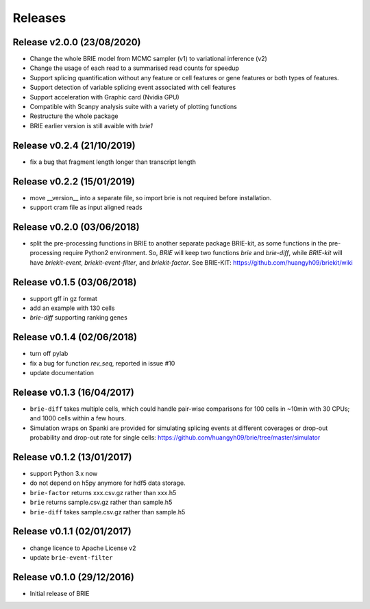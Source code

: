 ========
Releases
========

Release v2.0.0 (23/08/2020)
===========================
* Change the whole BRIE model from MCMC sampler (v1) to variational inference (v2)
* Change the usage of each read to a summarised read counts for speedup
* Support splicing quantification without any feature or cell features or gene 
  features or both types of features.
* Support detection of variable splicing event associated with cell features
* Support acceleration with Graphic card (Nvidia GPU)
* Compatible with Scanpy analysis suite with a variety of plotting functions
* Restructure the whole package
* BRIE earlier version is still avaible with `brie1`


Release v0.2.4 (21/10/2019)
===========================
* fix a bug that fragment length longer than transcript length

Release v0.2.2 (15/01/2019)
===========================
* move __version__ into a separate file, so import brie is not required before
  installation.
* support cram file as input aligned reads

Release v0.2.0 (03/06/2018)
===========================
* split the pre-processing functions in BRIE to another separate package 
  BRIE-kit, as some functions in the pre-processing require Python2 environment.
  So, `BRIE` will keep two functions `brie` and `brie-diff`, while `BRIE-kit` 
  will have `briekit-event`, `briekit-event-filter`, and `briekit-factor`.
  See BRIE-KIT: https://github.com/huangyh09/briekit/wiki

Release v0.1.5 (03/06/2018)
===========================
* support gff in gz format
* add an example with 130 cells
* `brie-diff` supporting ranking genes

Release v0.1.4 (02/06/2018)
===========================
* turn off pylab
* fix a bug for function `rev_seq`, reported in issue #10
* update documentation

Release v0.1.3 (16/04/2017)
===========================
* ``brie-diff`` takes multiple cells, which could handle pair-wise comparisons 
  for 100 cells in ~10min with 30 CPUs; and 1000 cells within a few hours.
* Simulation wraps on Spanki are provided for simulating splicing events at 
  different coverages or drop-out probability and drop-out rate for single 
  cells: https://github.com/huangyh09/brie/tree/master/simulator

Release v0.1.2 (13/01/2017)
===========================
* support Python 3.x now
* do not depend on h5py anymore for hdf5 data storage.
* ``brie-factor`` returns xxx.csv.gz rather than xxx.h5
* ``brie`` returns sample.csv.gz rather than sample.h5
* ``brie-diff`` takes sample.csv.gz rather than sample.h5

Release v0.1.1 (02/01/2017)
===========================
* change licence to Apache License v2
* update ``brie-event-filter``

Release v0.1.0 (29/12/2016)
===========================
* Initial release of BRIE
